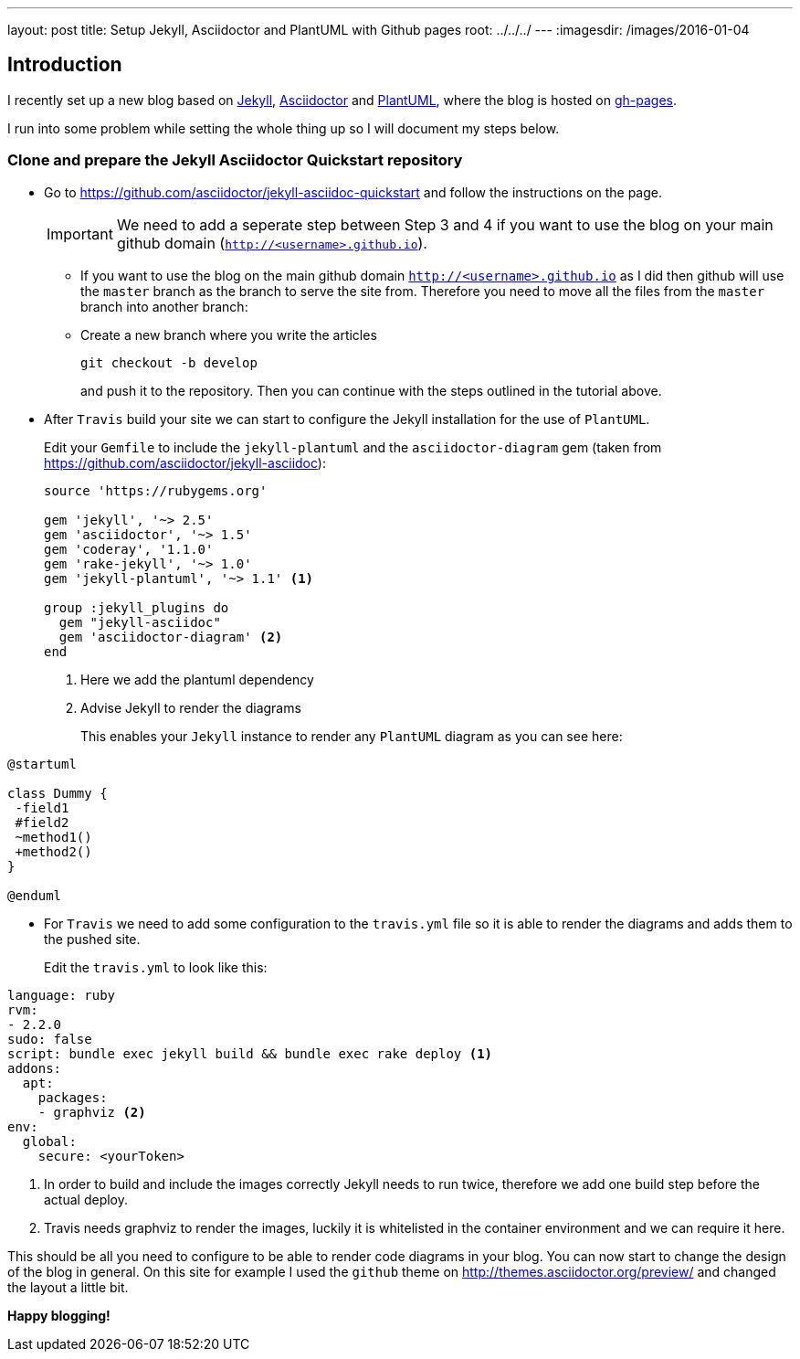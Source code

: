 ---
layout: post
title: Setup Jekyll, Asciidoctor and PlantUML with Github pages
root: ../../../
---
:imagesdir: /images/2016-01-04

== Introduction

I recently set up a new blog based on http://jekyllrb.com[Jekyll], http://asciidoctor.org[Asciidoctor] and http://plantuml.com[PlantUML], where the blog is hosted on https://pages.github.com/[gh-pages].

I run into some problem while setting the whole thing up so I will document my steps below.

=== Clone and prepare the Jekyll Asciidoctor Quickstart repository

* Go to https://github.com/asciidoctor/jekyll-asciidoc-quickstart and follow the instructions on the page.
+
IMPORTANT: We need to add a seperate step between Step 3 and 4 if you want to use the blog on your main github domain (`http://<username>.github.io`).

** If you want to use the blog on the main github domain `http://<username>.github.io` as I did then github will use the `master` branch as the branch to serve the site from. 
Therefore you need to move all the files from the `master` branch into another branch:
** Create a new branch where you write the articles
+
 git checkout -b develop 
+ 
and push it to the repository. Then you can continue with the steps outlined in the tutorial above.

* After `Travis` build your site we can start to configure the Jekyll installation for the use of `PlantUML`.
+
Edit your `Gemfile` to include the `jekyll-plantuml` and the `asciidoctor-diagram` gem (taken from https://github.com/asciidoctor/jekyll-asciidoc):
+
[source, ruby]
----
source 'https://rubygems.org'

gem 'jekyll', '~> 2.5'
gem 'asciidoctor', '~> 1.5'
gem 'coderay', '1.1.0'
gem 'rake-jekyll', '~> 1.0'
gem 'jekyll-plantuml', '~> 1.1' <1>

group :jekyll_plugins do
  gem "jekyll-asciidoc"
  gem 'asciidoctor-diagram' <2>
end
----
<1> Here we add the plantuml dependency
<2> Advise Jekyll to render the diagrams
+
This enables your `Jekyll` instance to render any `PlantUML` diagram as you can see here:

[plantuml, plantuml-example, svg]
----
@startuml

class Dummy {
 -field1
 #field2
 ~method1()
 +method2()
}

@enduml
----
* For `Travis` we need to add some configuration to the `travis.yml` file so it is able to render the diagrams and adds them to the pushed site.
+ 
Edit the `travis.yml` to look like this:

[source, yaml]
----
language: ruby
rvm:
- 2.2.0
sudo: false
script: bundle exec jekyll build && bundle exec rake deploy <1>
addons:
  apt:
    packages:
    - graphviz <2>
env:
  global:
    secure: <yourToken>
----
<1> In order to build and include the images correctly Jekyll needs to run twice, therefore we add one build step before the actual deploy.
<2> Travis needs graphviz to render the images, luckily it is whitelisted in the container environment and we can require it here.

This should be all you need to configure to be able to render code diagrams in your blog.
You can now start to change the design of the blog in general. On this site for example I used the `github` theme on http://themes.asciidoctor.org/preview/ and changed the layout a little bit.

**Happy blogging!**
